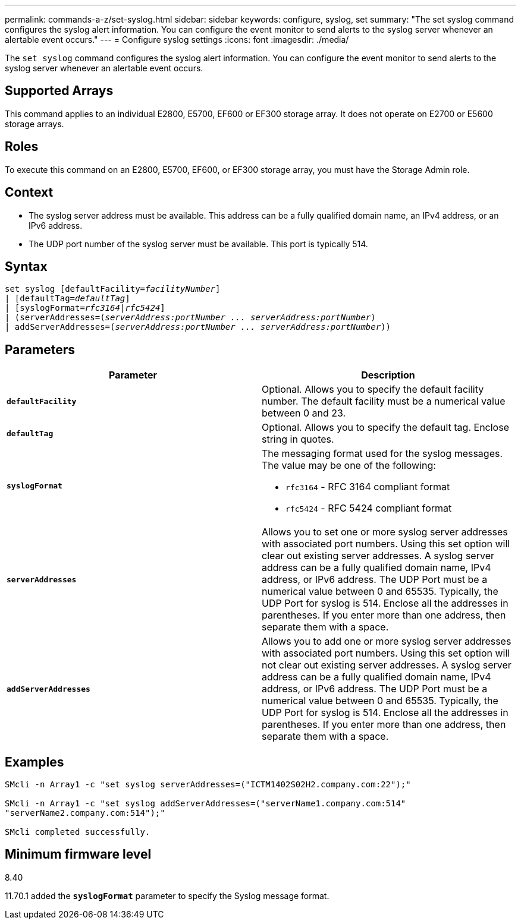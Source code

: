 ---
permalink: commands-a-z/set-syslog.html
sidebar: sidebar
keywords: configure, syslog, set
summary: "The set syslog command configures the syslog alert information. You can configure the event monitor to send alerts to the syslog server whenever an alertable event occurs."
---
= Configure syslog settings
:icons: font
:imagesdir: ./media/

[.lead]
The `set syslog` command configures the syslog alert information. You can configure the event monitor to send alerts to the syslog server whenever an alertable event occurs.

== Supported Arrays

This command applies to an individual E2800, E5700, EF600 or EF300 storage array. It does not operate on E2700 or E5600 storage arrays.

== Roles

To execute this command on an E2800, E5700, EF600, or EF300 storage array, you must have the Storage Admin role.

== Context

* The syslog server address must be available. This address can be a fully qualified domain name, an IPv4 address, or an IPv6 address.
* The UDP port number of the syslog server must be available. This port is typically 514.

== Syntax

[subs=+macros]
----

set syslog [defaultFacility=pass:quotes[_facilityNumber_]]
| [defaultTag=pass:quotes[_defaultTag_]]
| [syslogFormat=pass:quotes[_rfc3164_|_rfc5424_]]
| (serverAddresses=pass:quotes[(_serverAddress:portNumber ... serverAddress:portNumber_)]
| addServerAddresses=pass:quotes[(_serverAddress:portNumber ... serverAddress:portNumber_))]
----

== Parameters

[cols="2*",options="header"]
|===
| Parameter| Description
a|
`*defaultFacility*`
a|
Optional. Allows you to specify the default facility number. The default facility must be a numerical value between 0 and 23.
a|
`*defaultTag*`
a|
Optional. Allows you to specify the default tag. Enclose string in quotes.
a|
`*syslogFormat*`
a|
The messaging format used for the syslog messages. The value may be one of the following:

* `rfc3164` - RFC 3164 compliant format
* `rfc5424` - RFC 5424 compliant format

a|
`*serverAddresses*`
a|
Allows you to set one or more syslog server addresses with associated port numbers. Using this set option will clear out existing server addresses. A syslog server address can be a fully qualified domain name, IPv4 address, or IPv6 address. The UDP Port must be a numerical value between 0 and 65535. Typically, the UDP Port for syslog is 514. Enclose all the addresses in parentheses. If you enter more than one address, then separate them with a space.
a|
`*addServerAddresses*`
a|
Allows you to add one or more syslog server addresses with associated port numbers. Using this set option will not clear out existing server addresses. A syslog server address can be a fully qualified domain name, IPv4 address, or IPv6 address. The UDP Port must be a numerical value between 0 and 65535. Typically, the UDP Port for syslog is 514. Enclose all the addresses in parentheses. If you enter more than one address, then separate them with a space.
|===

== Examples

----

SMcli -n Array1 -c "set syslog serverAddresses=("ICTM1402S02H2.company.com:22");"

SMcli -n Array1 -c "set syslog addServerAddresses=("serverName1.company.com:514"
"serverName2.company.com:514");"

SMcli completed successfully.
----

== Minimum firmware level

8.40

11.70.1 added the `*syslogFormat*` parameter to specify the Syslog message format.
